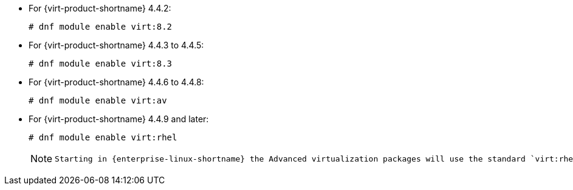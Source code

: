 :_content-type: SNIPPET

* For {virt-product-shortname} 4.4.2:
+
[source,terminal]
+
----
# dnf module enable virt:8.2
----
* For {virt-product-shortname} 4.4.3 to 4.4.5:
+
[source,terminal]
+
----
# dnf module enable virt:8.3
----
* For {virt-product-shortname} 4.4.6 to 4.4.8:
+
[source,terminal]
+
----
# dnf module enable virt:av
----
* For {virt-product-shortname} 4.4.9 and later:
+
[options="nowrap" subs="normal"]
+
----
# dnf module enable virt:rhel
----
+
[NOTE]
====
 Starting in {enterprise-linux-shortname} the Advanced virtualization packages will use the standard `virt:rhel` module. For {enterprise-linux-shortname} 8.4 and 8.5, only one Advanced Virtualization stream is used, `rhel:av`. 
====
